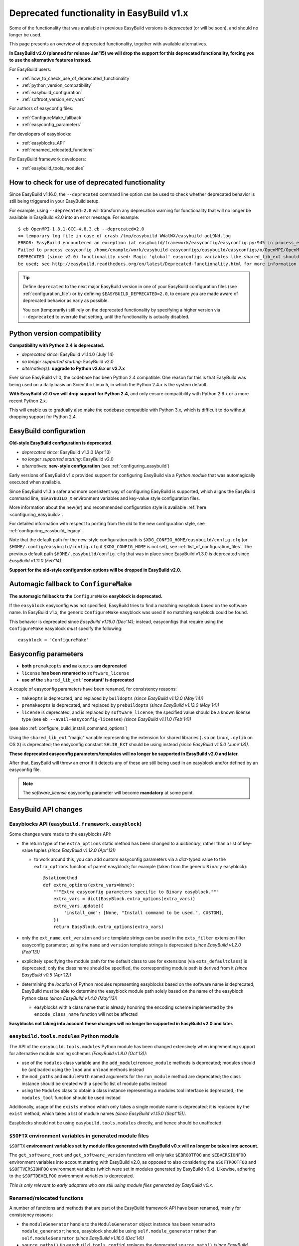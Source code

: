 .. _deprecated:

Deprecated functionality in EasyBuild v1.x
==========================================

Some of the functionality that was available in previous EasyBuild versions is *deprecated* (or will be soon),
and should no longer be used.

This page presents an overview of deprecated functionality, together with available alternatives.

**In EasyBuild v2.0 (planned for release Jan'15) we will drop the support for this deprecated functionality,
forcing you to use the alternative features instead.**

For EasyBuild users:

* :ref:`how_to_check_use_of_deprecated_functionality`
* :ref:`python_version_compatibility`
* :ref:`easybuild_configuration`
* :ref:`softroot_version_env_vars`

For authors of easyconfig files:

* :ref:`ConfigureMake_fallback`
* :ref:`easyconfig_parameters`

For developers of easyblocks:

* :ref:`easyblocks_API`
* :ref:`renamed_relocated_functions`

For EasyBuild framework developers:

* :ref:`easybuild_tools_modules`

.. _how_to_check_use_of_deprecated_functionality:

How to check for use of deprecated functionality
------------------------------------------------

Since EasyBuild v1.16.0, the ``--deprecated`` command line option can be used to check whether deprecated behavior is
still being triggered in your EasyBuild setup.

For example, using ``--deprecated=2.0`` will transform any deprecation warning for functionality that will no longer
be available in EasyBuild v2.0 into an error message. For example::

  $ eb OpenMPI-1.8.1-GCC-4.8.3.eb --deprecated=2.0
  == temporary log file in case of crash /tmp/easybuild-WWalWX/easybuild-aoL9Nd.log
  ERROR: EasyBuild encountered an exception (at easybuild/framework/easyconfig/easyconfig.py:945 in process_easyconfig):
  Failed to process easyconfig /home/example/work/easybuild-easyconfigs/easybuild/easyconfigs/o/OpenMPI/OpenMPI-1.8.1-GCC-4.8.3.eb:
  DEPRECATED (since v2.0) functionality used: Magic 'global' easyconfigs variables like shared_lib_ext should no longer
  be used; see http://easybuild.readthedocs.org/en/latest/Deprecated-functionality.html for more information


.. tip:: Define ``deprecated`` to the next major EasyBuild version in one of your EasyBuild configuration files
         (see :ref:`configuration_file`) or by defining ``$EASYBUILD_DEPRECATED=2.0``, to ensure you are made aware
         of deprecated behavior as early as possible.

         You can (temporarily) still rely on the deprecated functionality by
         specifying a higher version via ``--deprecated`` to overrule that setting, until the
         functionality is actually disabled.

.. _python_version_compatibility:

Python version compatibility
----------------------------

**Compatibility with Python 2.4 is deprecated.**

* *deprecated since:* EasyBuild v1.14.0 (July'14)
* *no longer supported starting:* EasyBuild v2.0
* *alternative(s)*: **upgrade to Python v2.6.x or v2.7.x**

Ever since EasyBuild v1.0, the codebase has been Python 2.4 compatible. One reason for this is that EasyBuild was
being used on a daily basis on Scientific Linux 5, in which the Python 2.4.x is the system default.

**With EasyBuild v2.0 we will drop support for Python 2.4**, and only ensure compatibility with Python 2.6.x or a
more recent Python 2.x.

This will enable us to gradually also make the codebase compatible with Python 3.x, which is difficult to do without
dropping support for Python 2.4.

.. _easybuild_configuration:

EasyBuild configuration
-----------------------

**Old-style EasyBuild configuration is deprecated.**

* *deprecated since:* EasyBuild v1.3.0 (Apr'13)
* *no longer supported starting*: EasyBuild v2.0
* *alternatives:* **new-style configuration** (see :ref:`configuring_easybuild`)

Early versions of EasyBuild v1.x provided support for configuring EasyBuild via a *Python module* that was automagically
executed when available.

Since EasyBuild v1.3 a safer and more consistent way of configuring EasyBuild is supported, which aligns the EasyBuild
command line, ``$EASYBUILD_X`` environment variables and key-value style configuration files.

More information about the new(er) and recommended configuration style is available :ref:`here <configuring_easybuild>`.

For detailed information with respect to porting from the old to the new configuration style, see
:ref:`configuring_easybuild_legacy`.

Note that the default path for the new-style configuration path is ``$XDG_CONFIG_HOME/easybuild/config.cfg`` (or
``$HOME/.config/easybuild/config.cfg`` if ``$XDG_CONFIG_HOME`` is not set), see :ref:`list_of_configuration_files`.
The previous default path ``$HOME/.easybuild/config.cfg`` that was in place since EasyBuild v1.3.0 is deprecated since
*EasyBuild v1.11.0 (Feb'14)*.

**Support for the old-style configuration options will be dropped in EasyBuild v2.0.**


.. _ConfigureMake_fallback:

Automagic fallback to ``ConfigureMake``
---------------------------------------

**The automagic fallback to the** ``ConfigureMake`` **easyblock is deprecated.**

If the ``easyblock`` easyconfig was not specified, EasyBuild tries to find a matching easyblock based on the software
name. In EasyBuild v1.x, the generic ``ConfigureMake`` easyblock was used if no matching easyblock could be found.

This behavior is deprecated since *EasyBuild v1.16.0 (Dec'14)*; instead, easyconfigs that require using the
``ConfigureMake`` easyblock *must* specify the following::

  easyblock = 'ConfigureMake'

.. _easyconfig_parameters:

Easyconfig parameters
---------------------

* **both** ``premakeopts`` **and** ``makeopts`` **are deprecated**
* ``license`` **has been renamed to** ``software_license``
* **use of the** ``shared_lib_ext`` **'constant' is deprecated**

A couple of easyconfig parameters have been renamed, for consistency reasons:

* ``makeopts`` is deprecated, and replaced by ``buildopts`` *(since EasyBuild v1.13.0 (May'14))*
* ``premakeopts`` is deprecated, and replaced by ``prebuildopts`` *(since EasyBuild v1.13.0 (May'14))*
* ``license`` is deprecated, and is replaced by ``software_license``; the specified value should be a known license
  type (see ``eb --avail-easyconfig-licenses``) *(since EasyBuild v1.11.0 (Feb'14))*

(see also :ref:`configure_build_install_command_options`)

Using the ``shared_lib_ext`` "magic" variable representing the extension for shared libraries (``.so`` on Linux,
``.dylib`` on OS X) is deprecated; the easyconfig constant ``SHLIB_EXT`` should be using instead *(since
EasyBuild v1.5.0 (June'13))*.

**These deprecated easyconfig parameters/templates will no longer be supported in EasyBuild v2.0 and later.**

After that, EasyBuild will throw an error
if it detects any of these are still being used in an easyblock and/or defined by an easyconfig file.

.. note:: The `software_license` easyconfig parameter will become **mandatory** at some point.

EasyBuild API changes
---------------------

.. _easyblocks_API:

Easyblocks API (``easybuild.framework.easyblock``)
~~~~~~~~~~~~~~~~~~~~~~~~~~~~~~~~~~~~~~~~~~~~~~~~~~

Some changes were made to the easyblocks API:

* the return type of the ``extra_options`` static method has been changed to a *dictionary*, rather than a list of
  key-value tuples *(since EasyBuild v1.12.0 (Apr'13))*

  * to work around this, you can add custom easyconfig parameters via a *dict*-typed value
    to the ``extra_options`` function of parent easyblock; for example (taken from the generic ``Binary`` easyblock)::

      @staticmethod
      def extra_options(extra_vars=None):
          """Extra easyconfig parameters specific to Binary easyblock."""
          extra_vars = dict(EasyBlock.extra_options(extra_vars))
          extra_vars.update({
              'install_cmd': [None, "Install command to be used.", CUSTOM],
          })
          return EasyBlock.extra_options(extra_vars)

* only the ``ext_name``, ``ext_version`` and ``src`` template strings can be used in the ``exts_filter`` extension filter
  easyconfig parameter; using the ``name`` and ``version`` template strings is deprecated *(since EasyBuild v1.2.0 (Feb'13))*
* explicitely specifying the module path for the default class to use for extensions (via ``exts_defaultclass``) is deprecated; only the class name should be specified, the corresponding module path is derived from it *(since EasyBuild v0.5 (Apr'12))*
* determining the *location* of Python modules representing easyblocks based on the software name is deprecated; EasyBuild
  must be able to determine the easyblock module path solely based on the name of the easyblock Python class *(since
  EasyBuild v1.4.0 (May'13))*

  * easyblocks with a class name that is already honoring the encoding scheme implemented by the ``encode_class_name``
    function will not be affected

**Easyblocks not taking into account these changes will no longer be supported in EasyBuild v2.0 and later.**

.. _easybuild_tools_modules:

``easybuild.tools.modules`` Python module
~~~~~~~~~~~~~~~~~~~~~~~~~~~~~~~~~~~~~~~~~

The API of the ``easybuild.tools.modules`` Python module has been changed extensively when implementing support for
alternative module naming schemes *(EasyBuild v1.8.0 (Oct'13))*:

* use of the ``modules`` class variable and the ``add_module``/``remove_module`` methods is deprecated; modules should be
  (un)loaded using the ``load`` and ``unload`` methods instead
* the ``mod_paths`` and ``modulePath`` named arguments for the ``run_module`` method are deprecated; the class instance
  should be created with a specific list of module paths instead
* using the ``Modules`` class to obtain a class instance representing a modules tool interface is deprecated,;
  the ``modules_tool`` function should be used instead

Additionally, usage of the ``exists`` method which only takes a single module name is deprecated; it is replaced by
the ``exist`` method, which takes a list of module names *(since EasyBuild v1.15.0 (Sept'15))*.

Easyblocks should not be using ``easybuild.tools.modules`` directly, and hence should be unaffected.

.. _softroot_version_env_vars:

``$SOFTX`` environment variables in generated module files
~~~~~~~~~~~~~~~~~~~~~~~~~~~~~~~~~~~~~~~~~~~~~~~~~~~~~~~~~~~~~~~~~~~~~~~~~~~~~~~~~~~~

``$SOFTX`` **environment variables set by module files generated with EasyBuild v0.x will no longer be taken into
account.**

The ``get_software_root`` and ``get_software_version`` functions will only take ``$EBROOTFOO`` and
``$EBVERSIONFOO`` environment variables into account starting with EasyBuild v2.0, as opposed to also considering
the ``$SOFTROOTFOO`` and ``$SOFTVERSIONFOO`` environment variables (which were set in modules generated by EasyBuild v0.x).
Likewise, adhering to the ``$SOFTDEVELFOO`` environment variables is deprecated.

*This is only relevant to early adopters who are still using module files generated by EasyBuild v0.x.*

.. _renamed_relocated_functions:

Renamed/relocated functions
~~~~~~~~~~~~~~~~~~~~~~~~~~~

A number of functions and methods that are part of the EasyBuild framework API have been renamed, mainly for consistency
reasons:

* the ``moduleGenerator`` handle to the ``ModuleGenerator`` object instance has been renamed to ``module_generator``;
  hence, easyblock should be using ``self.module_generator`` rather than ``self.moduleGenerator`` *(since EasyBuild v1.16.0 (Dec'14))*
* ``source_paths()`` (in ``easybuild.tools.config``) replaces the deprecated ``source_path()`` *(since EasyBuild v1.8.0 (Oct'13))*
* ``get_avail_core_count()`` (in ``easybuild.tools.systemtools``) replaces the deprecated ``get_core_count()``
  *(since EasyBuild v1.9.0 (Nov'13))*
* ``get_os_type()`` (in ``easybuild.tools.systemtools``) replaces the deprecated ``get_kernel_name``
  *(since EasyBuild v1.3.0 (Apr'13))*
* the ``det_full_ec_version`` function available from ``easybuild.tools.module_generator`` replaces the deprecated
  ``det_installversion`` function that was available from ``easybuild.framework.easyconfig.*`` *(since EasyBuild v1.8.0
  (Oct'13))*

Some functions have moved to a different location:

* the ``read_environment`` function is now provided by the ``easybuild.tools.environment`` module, rather than by
  ``easybuild.tools.config`` or ``easybuild.tools.utilities`` *(since EasyBuild v1.7.0 (Sept'13))*
* the ``modify_env`` function is now provided by the ``easybuild.tools.environment`` module, rather than by
  ``easybuild.tools.filetools`` *(since EasyBuild v1.7.0 (Sep'13))*
* the ``run_cmd``, ``run_cmd_qa`` and ``parse_log_for_error`` functions are now provided by the ``easybuild.tools.run`` module,
  rather than by ``easybuild.tools.filetools`` *(since EasyBuild v1.11.0 (Feb'14))*

The ``get_log`` function provided by the ``easybuild.tools.build_log`` module has been deprecated entirely,
no alternatives are provided (since none are needed). *(since EasyBuild v1.3.0 (Apr'13))*

**These functions and methods will no longer be available under their deprecated name/location starting with
EasyBuild v2.0**. After that, EasyBuild will throw an error if they're still being used (e.g., in easyblocks).

